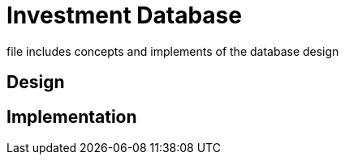 # Investment Database +

file includes concepts and implements of the database design +

## Design +
## Implementation +
